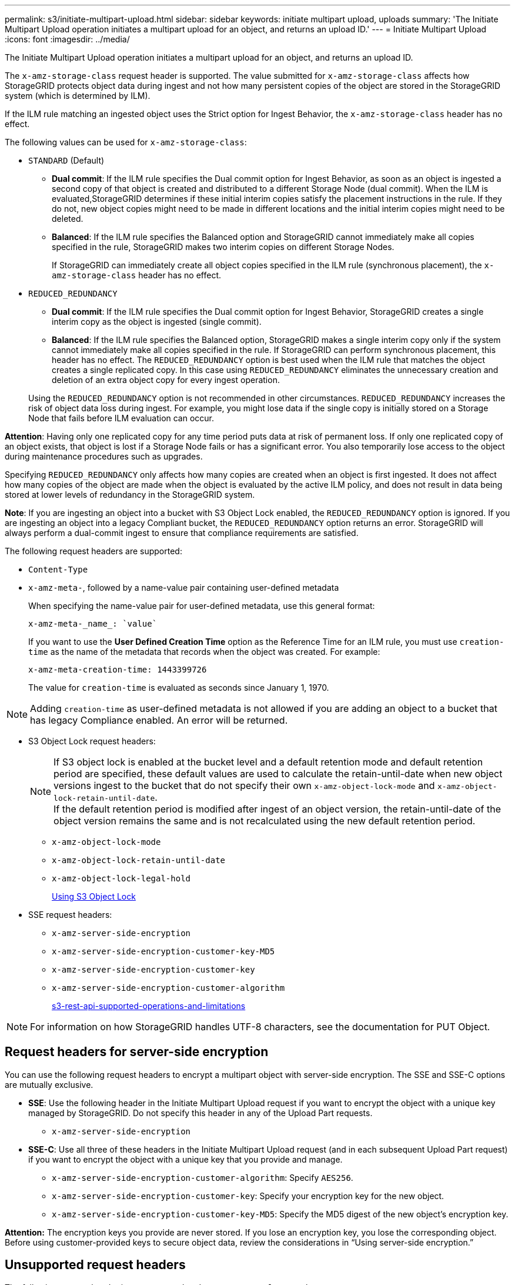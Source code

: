 ---
permalink: s3/initiate-multipart-upload.html
sidebar: sidebar
keywords: initiate multipart upload, uploads
summary: 'The Initiate Multipart Upload operation initiates a multipart upload for an object, and returns an upload ID.'
---
= Initiate Multipart Upload
:icons: font
:imagesdir: ../media/

[.lead]
The Initiate Multipart Upload operation initiates a multipart upload for an object, and returns an upload ID.

The `x-amz-storage-class` request header is supported. The value submitted for `x-amz-storage-class` affects how StorageGRID protects object data during ingest and not how many persistent copies of the object are stored in the StorageGRID system (which is determined by ILM).

If the ILM rule matching an ingested object uses the Strict option for Ingest Behavior, the `x-amz-storage-class` header has no effect.

The following values can be used for `x-amz-storage-class`:

* `STANDARD` (Default)
 ** *Dual commit*: If the ILM rule specifies the Dual commit option for Ingest Behavior, as soon as an object is ingested a second copy of that object is created and distributed to a different Storage Node (dual commit). When the ILM is evaluated,StorageGRID determines if these initial interim copies satisfy the placement instructions in the rule. If they do not, new object copies might need to be made in different locations and the initial interim copies might need to be deleted.
 ** *Balanced*: If the ILM rule specifies the Balanced option and StorageGRID cannot immediately make all copies specified in the rule, StorageGRID makes two interim copies on different Storage Nodes.
+
If StorageGRID can immediately create all object copies specified in the ILM rule (synchronous placement), the `x-amz-storage-class` header has no effect.
* `REDUCED_REDUNDANCY`
 ** *Dual commit*: If the ILM rule specifies the Dual commit option for Ingest Behavior, StorageGRID creates a single interim copy as the object is ingested (single commit).
 ** *Balanced*: If the ILM rule specifies the Balanced option, StorageGRID makes a single interim copy only if the system cannot immediately make all copies specified in the rule. If StorageGRID can perform synchronous placement, this header has no effect.
The `REDUCED_REDUNDANCY` option is best used when the ILM rule that matches the object creates a single replicated copy. In this case using `REDUCED_REDUNDANCY` eliminates the unnecessary creation and deletion of an extra object copy for every ingest operation.

+
Using the `REDUCED_REDUNDANCY` option is not recommended in other circumstances. `REDUCED_REDUNDANCY` increases the risk of object data loss during ingest. For example, you might lose data if the single copy is initially stored on a Storage Node that fails before ILM evaluation can occur.

*Attention*: Having only one replicated copy for any time period puts data at risk of permanent loss. If only one replicated copy of an object exists, that object is lost if a Storage Node fails or has a significant error. You also temporarily lose access to the object during maintenance procedures such as upgrades.

Specifying `REDUCED_REDUNDANCY` only affects how many copies are created when an object is first ingested. It does not affect how many copies of the object are made when the object is evaluated by the active ILM policy, and does not result in data being stored at lower levels of redundancy in the StorageGRID system.

*Note*: If you are ingesting an object into a bucket with S3 Object Lock enabled, the `REDUCED_REDUNDANCY` option is ignored. If you are ingesting an object into a legacy Compliant bucket, the `REDUCED_REDUNDANCY` option returns an error. StorageGRID will always perform a dual-commit ingest to ensure that compliance requirements are satisfied.

The following request headers are supported:

* `Content-Type`
* `x-amz-meta-`, followed by a name-value pair containing user-defined metadata
+
When specifying the name-value pair for user-defined metadata, use this general format:
+
----
x-amz-meta-_name_: `value`
----
+
If you want to use the *User Defined Creation Time* option as the Reference Time for an ILM rule, you must use `creation-time` as the name of the metadata that records when the object was created. For example:
+
----
x-amz-meta-creation-time: 1443399726
----
+
The value for `creation-time` is evaluated as seconds since January 1, 1970.

NOTE: Adding `creation-time` as user-defined metadata is not allowed if you are adding an object to a bucket that has legacy Compliance enabled. An error will be returned.

* S3 Object Lock request headers:
+ 
NOTE: If S3 object lock is enabled at the bucket level and a default retention mode and default retention period are specified, these default values are used to calculate the retain-until-date when new object versions ingest to the bucket that do not specify their own `x-amz-object-lock-mode` and `x-amz-object-lock-retain-until-date`. +
If the default retention period is modified after ingest of an object version, the retain-until-date of the object version remains the same and is not recalculated using the new default retention period. 

 ** `x-amz-object-lock-mode`
 ** `x-amz-object-lock-retain-until-date`
 ** `x-amz-object-lock-legal-hold`
+
xref:s3-rest-api-supported-operations-and-limitations.adoc[Using S3 Object Lock]

* SSE request headers:
 ** `x-amz-server-side-encryption`
 ** `x-amz-server-side-encryption-customer-key-MD5`
 ** `x-amz-server-side-encryption-customer-key`
 ** `x-amz-server-side-encryption-customer-algorithm`
+
xref:s3-rest-api-supported-operations-and-limitations.adoc[s3-rest-api-supported-operations-and-limitations]

NOTE: For information on how StorageGRID handles UTF-8 characters, see the documentation for PUT Object.

== Request headers for server-side encryption

You can use the following request headers to encrypt a multipart object with server-side encryption. The SSE and SSE-C options are mutually exclusive.

* *SSE*: Use the following header in the Initiate Multipart Upload request if you want to encrypt the object with a unique key managed by StorageGRID. Do not specify this header in any of the Upload Part requests.
 ** `x-amz-server-side-encryption`
* *SSE-C*: Use all three of these headers in the Initiate Multipart Upload request (and in each subsequent Upload Part request) if you want to encrypt the object with a unique key that you provide and manage.
 ** `x-amz-server-side-encryption-customer-algorithm`: Specify `AES256`.
 ** `x-amz-server-side-encryption-customer-key`: Specify your encryption key for the new object.
 ** `x-amz-server-side-encryption-customer-key-MD5`: Specify the MD5 digest of the new object's encryption key.

*Attention:* The encryption keys you provide are never stored. If you lose an encryption key, you lose the corresponding object. Before using customer-provided keys to secure object data, review the considerations in "`Using server-side encryption.`"

== Unsupported request headers

The following request header is not supported and returns `XNotImplemented`

* `x-amz-website-redirect-location`

== Versioning

Multipart upload consists of separate operations for initiating the upload, listing uploads, uploading parts, assembling the uploaded parts, and completing the upload. Objects are created (and versioned if applicable) when the Complete Multipart Upload operation is performed.

.Related information

xref:../ilm/index.adoc[Manage objects with ILM]

xref:s3-rest-api-supported-operations-and-limitations.adoc[Using server-side encryption]

xref:put-object.adoc[PUT Object]
